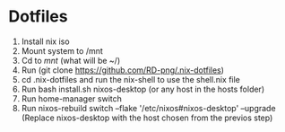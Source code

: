 * Dotfiles

1. Install nix iso
2. Mount system to /mnt
3. Cd to /mnt/ (what will be ~/)
4. Run (git clone https://github.com/RD-png/.nix-dotfiles)
5. cd .nix-dotfiles and run the nix-shell to use the shell.nix file
6. Run bash install.sh nixos-desktop (or any host in the hosts folder)
7. Run home-manager switch
8. Run nixos-rebuild switch --flake '/etc/nixos#nixos-desktop' --upgrade
   (Replace nixos-desktop with the host chosen from the previos step)
